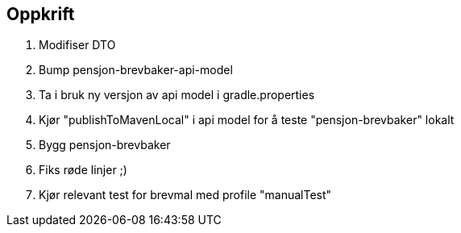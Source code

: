 ## Oppkrift

1. Modifiser DTO
2. Bump pensjon-brevbaker-api-model
3. Ta i bruk ny versjon av api model i gradle.properties
4. Kjør "publishToMavenLocal" i api model for å teste "pensjon-brevbaker" lokalt
5. Bygg pensjon-brevbaker
6. Fiks røde linjer ;)
7. Kjør relevant test for brevmal med profile "manualTest"


